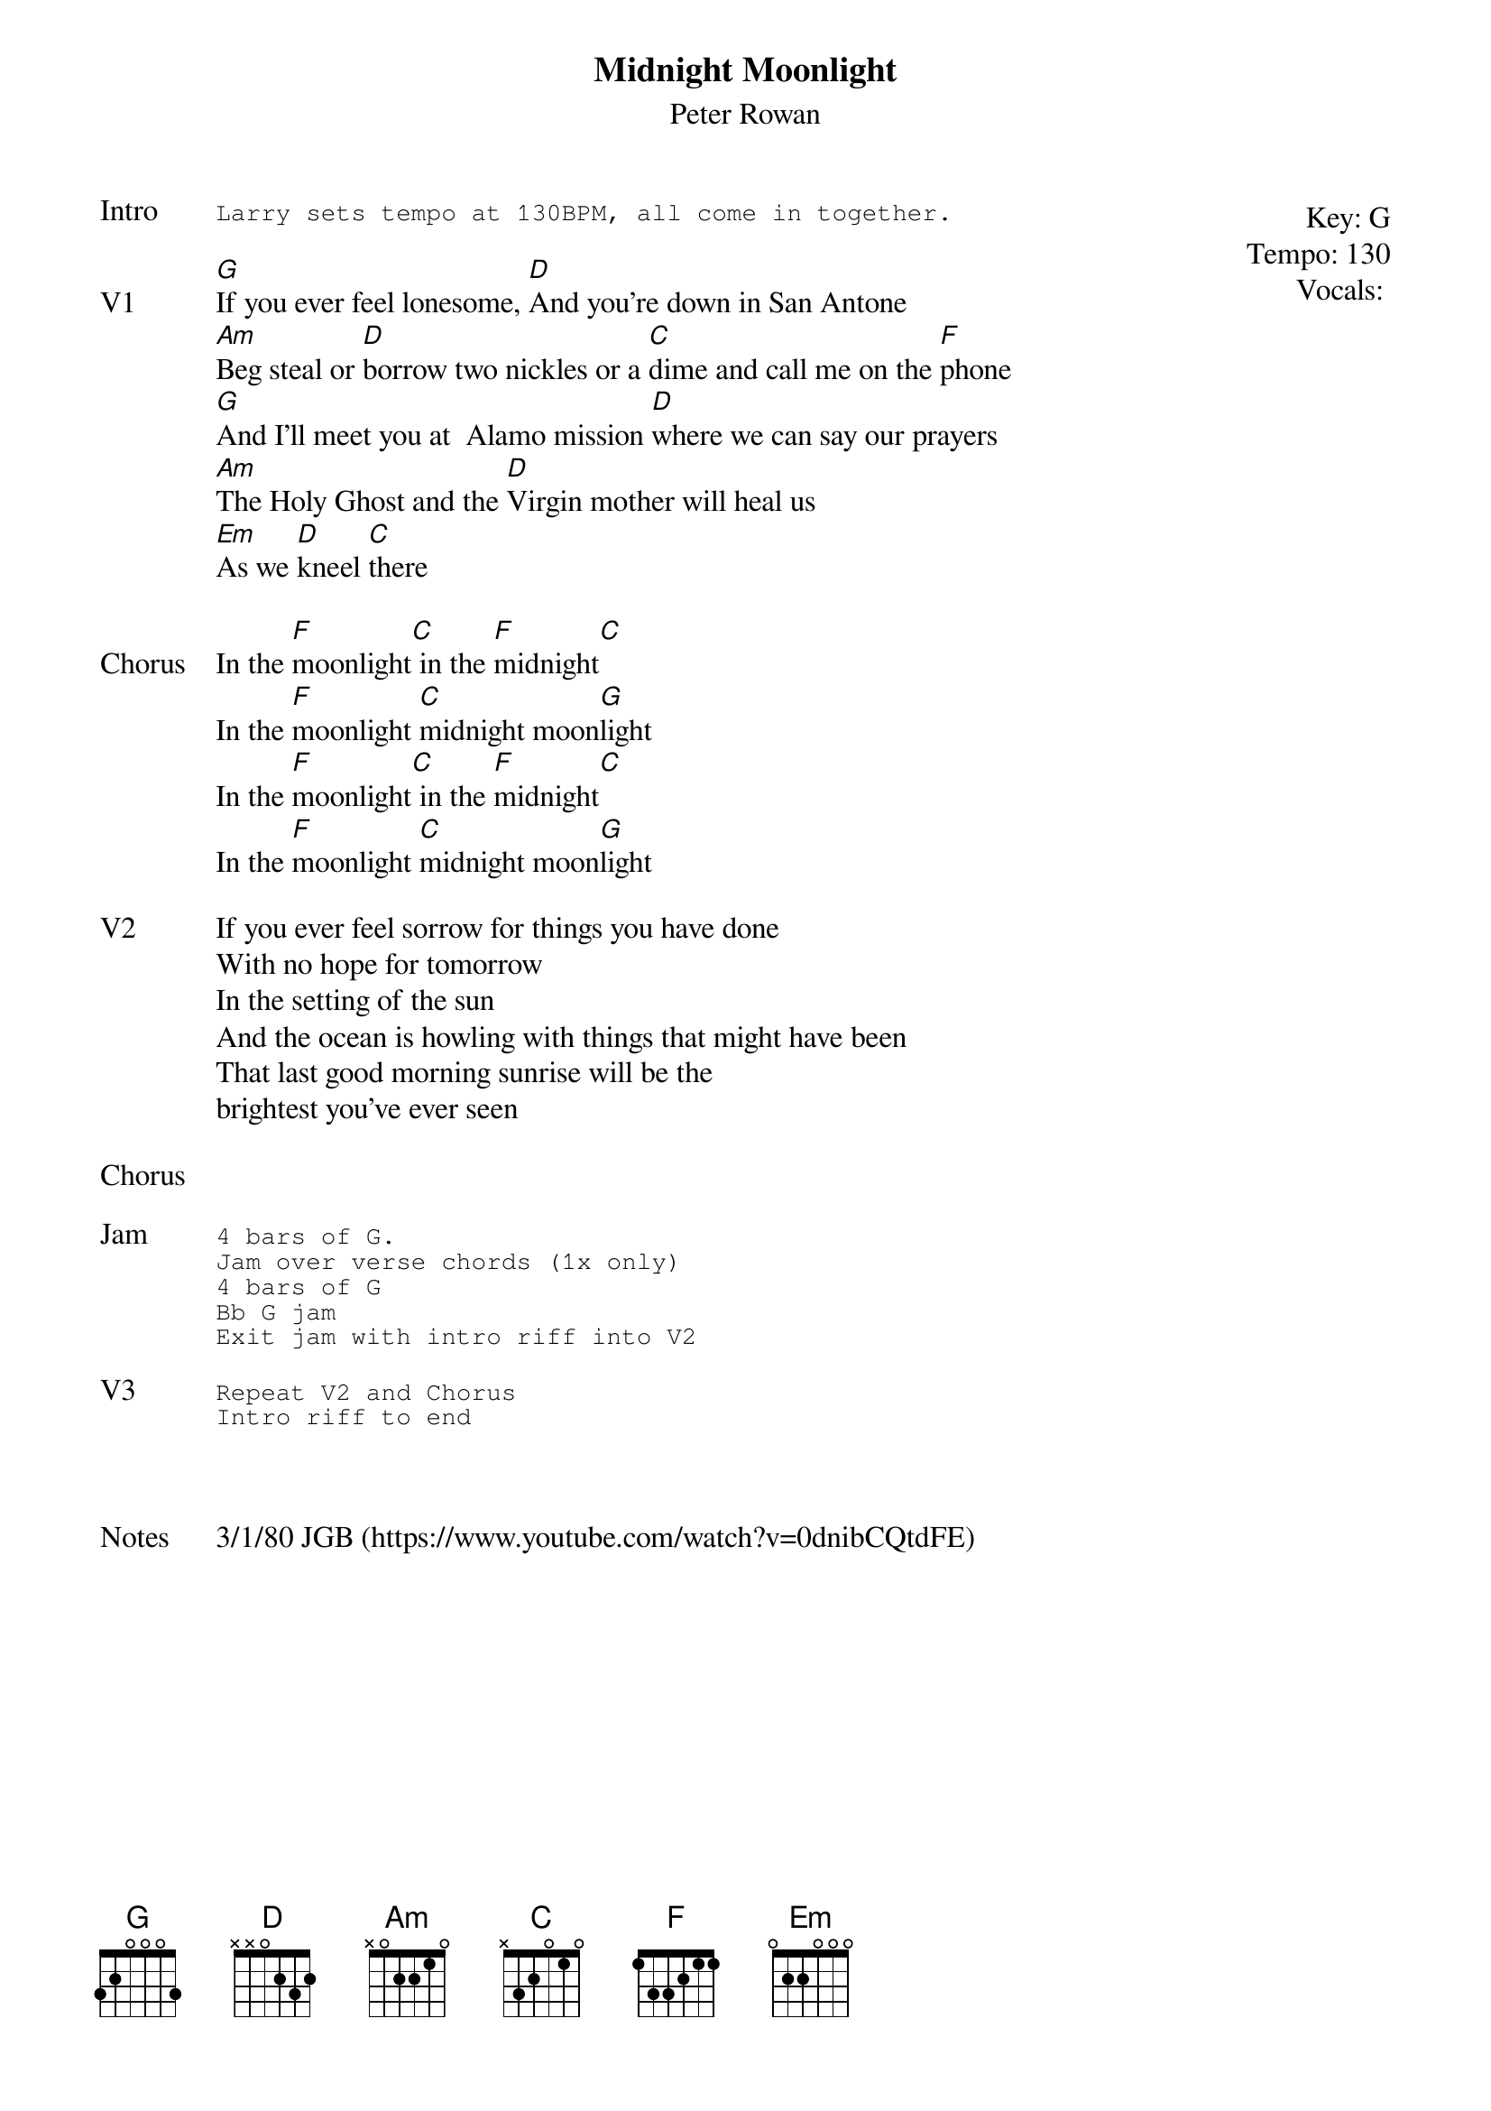 {t:Midnight Moonlight}
{st:Peter Rowan}
{key: G}
{tempo: 130}
{meta: vocals PJ}
{meta: timing 06min}

{start_of_textblock label="" flush="right" anchor="line" x="100%"}
Key: %{key}
Tempo: %{tempo}
Vocals: %{vocals}
{end_of_textblock}
{sot: Intro}
Larry sets tempo at 130BPM, all come in together.
{eot}

{sov: V1}
[G]If you ever feel lonesome, [D]And you're down in San Antone
[Am]Beg steal or [D]borrow two nickles or a [C]dime and call me on the [F]phone
[G]And I'll meet you at  Alamo mission [D]where we can say our prayers
[Am]The Holy Ghost and the [D]Virgin mother will heal us
[Em]As we [D]kneel [C]there
{eov}

{sov: Chorus}
In the [F]moonlight[C] in the [F]midnight[C]
In the [F]moonlight [C]midnight moon[G]light
In the [F]moonlight[C] in the [F]midnight[C]
In the [F]moonlight [C]midnight moon[G]light
{eov}

{sov: V2}
If you ever feel sorrow for things you have done
With no hope for tomorrow
In the setting of the sun
And the ocean is howling with things that might have been
That last good morning sunrise will be the
brightest you've ever seen
{eov}

{sov: Chorus}
<i> </i>
{eov}

{sot: Jam}
4 bars of G.
Jam over verse chords (1x only)
4 bars of G
Bb G jam
Exit jam with intro riff into V2
{eot}

{sot: V3}
Repeat V2 and Chorus
Intro riff to end
{eot}



{sov: Notes}
3/1/80 JGB (https://www.youtube.com/watch?v=0dnibCQtdFE)
{eov}
